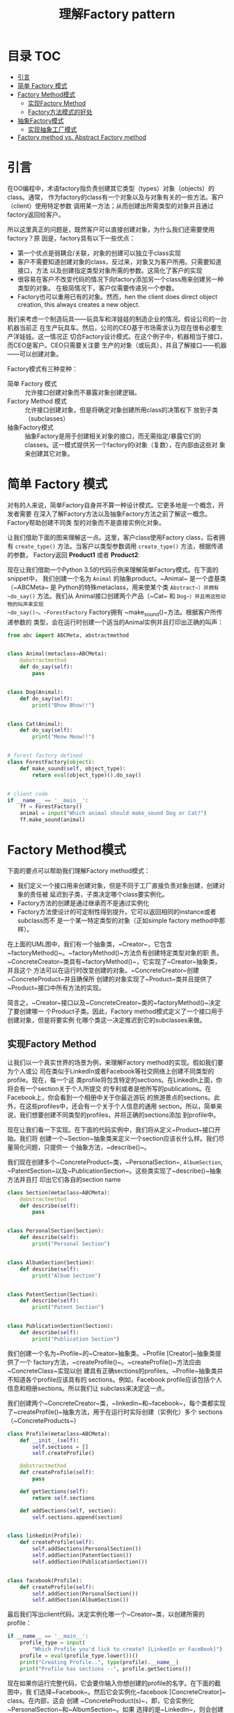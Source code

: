 #+TITLE: 理解Factory pattern

* 目录                                                                  :TOC:
- [[#引言][引言]]
- [[#简单-factory-模式][简单 Factory 模式]]
- [[#factory-method模式][Factory Method模式]]
  - [[#实现factory-method][实现Factory Method]]
  - [[#factory方法模式的好处][Factory方法模式的好处]]
- [[#抽象factory模式][抽象Factory模式]]
  - [[#实现抽象工厂模式][实现抽象工厂模式]]
- [[#factory-method-vs-abstract-factory-method][Factory method vs. Abstract Factory method]]

* 引言

在OO编程中，术语factory指负责创建其它类型（types）对象（objects）的class。通常，
作为factory的class有一个对象以及与对象有关的一些方法。客户（client）使用特定参数
调用某一方法；从而创建出所需类型的对象并且通过factory返回给客户。

所以这里真正的问题是，既然客户可以直接创建对象，为什么我们还需要使用factory？原
因是，factory具有以下一些优点：

- 第一个优点是弱耦合/关联，对象的创建可以独立于class实现
- 客户不需要知道创建对象的class，反过来，对象又为客户所用。只需要知道接口，方法
  以及创建指定类型对象所需的参数。这简化了客户的实现
- 很容易在客户不改变代码的情况下向factory添加另一个class用来创建另一种类型的对象。
  在极简情况下，客户仅需要传递另一个参数。
- Factory也可以重用已有的对象。然而，hen the client does direct object creation,
  this always creates a new object.

我们来考虑一个制造玩具——玩具车和洋娃娃的制造企业的情况。假设公司的一台机器当前正
在生产玩具车。然后，公司的CEO基于市场需求认为现在很有必要生产洋娃娃。这一情况正
切合Factory设计模式。在这个例子中，机器相当于接口，而CEO是客户。CEO只需要关注要
生产的对象（或玩具），并且了解接口——机器——可以创建对象。

Factory模式有三种变种：

- 简单 Factory 模式 :: 允许接口创建对象而不暴露对象创建逻辑。
- Factory Method 模式 :: 允许接口创建对象，但是将确定对象创建所用class的决策权下
     放到子类（subclasses）
- 抽象Factory模式 :: 抽象Factory是用于创建相关对象的接口，而无需指定/暴露它们的
                 classes。这一模式提供另一个factory的i对象（复数），在内部由这些对
                 象来创建其它对象。


* 简单 Factory 模式

对有的人来说，简单Factory自身并不算一种设计模式。它更多地是一个概念，开发者需要
在深入了解Factory方法以及抽象Factory方法之前了解这一概念。Factory帮助创建不同类
型的对象而不是直接实例化对象。

让我们借助下面的图来理解这一点。这里，客户class使用Factory class，后者拥有
~create_type()~ 方法。当客户以类型参数调用 ~create_type()~ 方法，根据传递的参数，
Factory返回 *Product1* 或者 *Product2*:

#+DOWNLOADED: /tmp/screenshot.png @ 2019-06-23 14:05:09
#+attr_org: :width 400px
[[file:img/jian_chan_factory_mo_shi/screenshot_2019-06-23_14-05-09.png]]

现在让我们借助一个Python 3.5的代码示例来理解简单Factory模式。在下面的snippet中，
我们创建一个名为 ~Animal~ 的抽象product。~Animal~ 是一个虚基类（~ABCMeta~ 是
Python的特殊metaclass，用来使某个类 ~Abstract~）并拥有 ~do_say()~ 方法。我们从
Animal接口创建两个产品（~Cat~ 和 ~Dog~）并且用这些动物的叫声来实现
~do_say()~。~ForestFactory~ Factory拥有 ~make_sound()~方法。根据客户所传递参数的
类型，会在运行时创建一个适当的Animal实例并且打印出正确的叫声：

#+begin_src python :results output drawer
from abc import ABCMeta, abstractmethod


class Animal(metaclass=ABCMeta):
    @abstractmethod
    def do_say(self):
        pass


class Dog(Animal):
    def do_say(self):
        print("Bhow Bhow!!")


class Cat(Animal):
    def do_say(self):
        print("Meow Meow!!")


# forest factory defined
class ForestFactory(object):
    def make_sound(self, object_type):
        return eval(object_type)().do_say()


# client code
if __name__ == '__main__':
    ff = ForestFactory()
    animal = input("Which animal should make_sound Dog or Cat?")
    ff.make_sound(animal)
#+end_src

* Factory Method模式

下面的要点可以帮助我们理解Factory method模式：

- 我们定义一个接口用来创建对象，但是不同于工厂直接负责对象创建，创建对象的责任被
  延迟到子类，子类决定哪个class要实例化。
- Factory方法的创建是通过继承而不是通过实例化
- Factory方法使设计的可定制性得到提升。它可以返回相同的instance或者subclass而不
  是一个某一特定类型的对象（正如simple factory method中那样）。


#+DOWNLOADED: /tmp/screenshot.png @ 2019-06-23 18:03:17
#+attr_org: :width 400px
[[file:img/factory_method_mu_shi/screenshot_2019-06-23_18-03-17.png]]


在上面的UML图中，我们有一个抽象类，~Creator~，它包含
~factoryMethod()~。~factoryMethod()~方法负有创建特定类型对象的职
责。~ConcreteCreator~类具有~factoryMethod()~，它实现了~Creator~抽象类，并且这个
方法可以在运行时改变创建的对象。~ConcreteCreator~创建~ConcreteProduct~并且确保所
创建的对象实现了~Product~类并且提供了~Product~接口中所有方法的实现。

简言之，~Creator~接口以及~ConcreteCreator~类的~factoryMethod()~决定了要创建哪一
个Product子类。因此，Factory method模式定义了一个接口用于创建对象，但是将要实例
化哪个类这一决定推迟到它的subclasses来做。

** 实现Factory Method

让我们以一个真实世界的场景为例，来理解Factory method的实现。假如我们要为个人或公
司在类似于LinkedIn或者Facebook等社交网络上创建不同类型的profile。现在，每一个这
类profile将包含特定的sections。在LinkedIn上面，你将会有一个section关于个人所提交
的专利或者是他所写的publications。在Facebook上，你会看到一个相册中关于你最近游玩
的旅游景点的sections。此外，在这些profiles中，还会有一个关于个人信息的通用
section。所以，简单来说，我们想要创建不同类型的profiles，并将正确的sections添加
到profile中。

现在让我们看一下实现。在下面的代码实例中，我们将从定义~Product~接口开始。我们将
创建一个~Section~抽象类来定义一个section应该长什么样。我们尽量简化问题，只提供一
个抽象方法，~describe()~。

我们现在创建多个~ConcreteProduct~类，~PersonalSection~, ~AlbumSection~,
~PatentSection~以及~PublicationSection~。这些类实现了~describe()~抽象方法并且打
印出它们各自的section name

#+begin_src python :results output drawer
class Section(metaclass=ABCMeta):
    @abstractmethod
    def describe(self):
        pass


class PersonalSection(Section):
    def describe(self):
        print("Personal Section")


class AlbumSection(Section):
    def describe(self):
        print("Album Section")


class PatentSection(Section):
    def describe(self):
        print("Patent Section")


class PublicationSection(Section):
    def describe(self):
        print("Publication Section")
#+end_src

我们创建一个名为~Profile~的~Creator~抽象类。~Profile [Creator]~抽象类提供了一个
factory方法，~createProfile()~。~createProfile()~方法应由~ConcreteClass~实现以创
建具有正确sections的profiles。~Profile~抽象类并不知道各个profile应该具有的
sections。例如，Facebook profile应该包括个人信息和相册sections。所以我们让
subclass来决定这一点。

我们创建两个~ConcreteCreator~类，~linkedin~和~facebook~，每个类都实现
了~createProfile()~抽象方法，用于在运行时实际创建（实例化）多个
sections（~ConcreteProducts~）

#+begin_src python :results output drawer
class Profile(metaclass=ABCMeta):
    def __init__(self):
        self.sections = []
        self.createProfile()

    @abstractmethod
    def createProfile(self):
        pass

    def getSections(self):
        return self.sections

    def addSections(self, section):
        self.sections.append(section)


class linkedin(Profile):
    def createProfile(self):
        self.addSections(PersonalSection())
        self.addSection(PatentSection())
        self.addSection(PublicationSection())


class facebook(Profile):
    def createProfile(self):
        self.addSection(PersonalSection())
        self.addSection(AlbumSection())
#+end_src

最后我们写出client代码，决定实例化哪一个~Creator~类，以创建所需的profile：

#+begin_src python :results output drawer
if __name__ == '__main__':
    profile_type = input(
        "Which Profile you'd lick to create? [LinkedIn or FaceBook]")
    profile = eval(profile_type.lower())()
    print("Creating Profile..", type(profile).__name__)
    print("Profile has sections --", profile.getSections())
#+end_src


现在如果你运行完整代码，它会要你输入你想创建的profile的名字。在下面的截图中，我
们选择~Facebook~。然后它会实例化~facebook [ConcreteCreator]~ class。在内部，这会
创建 ~ConcreteProduct(s)~，即，它会实例化~PersonalSection~和~AlbumSection~。如果
选择的是~LinkedIn~，则会创建~PersonalSection,
PatentSection~和~PublicationSection~。

前面的代码会产生如下输出


#+DOWNLOADED: /tmp/screenshot.png @ 2019-06-23 19:46:01
#+attr_org: :width 400px
[[file:img/factory_method_mu_shi/screenshot_2019-06-23_19-46-01.png]]

** Factory方法模式的好处

你已经学会了Factory method模式和怎样实现Factory methods，我们来看一下Factory
method模式的好处：

- 它带来了很多灵活性，使代码具有通用性，而不会将实例化绑定到某一个类。这样，我们
  依赖于接口（Product）而不依赖于~ConcreteProduct~类。
- 弱耦合，因为创建对象的代码和使用它的代码是分开的。客户不需要操心需要传递什么参
  数以及要实例化哪个class。很容易添加新的classes，而且易于维护。

* 抽象Factory模式
抽象Factory模式的主要目标是提供一个接口来创建相关对象的families，而无需指定具体
类。Factory methods的目标是将实例的创建推迟到subclasses，而抽象Factory方法是创建
相关对象的族（families）：


#+DOWNLOADED: /tmp/screenshot.png @ 2019-06-23 20:01:17
#+attr_org: :width 400px
[[file:img/chou_xiang_factory_mu_shi/screenshot_2019-06-23_20-01-17.png]]


如图中所示，~ConcreteFactory1~和~ConcreteFactory2~从~AbstractFactory~接口创建得
到。这个接口有创建多个对象的方法。

~ConcreteFactory1~和~ConcreteFactory2~实现了~AbstractFactory~并创建
了~ConcreteProduct1~，~ConcreteProduct2~，~AnotherConcreteProduct1~，以
及~AnotherConcreteProduct2~。

~ConcreteProduct1~和~ConcreteProduct2~又是通过~AbstractProduct~接口创建得到的，
而~AnotherConcreteProduct1~和~AnotherConcreteProduct2~是
从~AnotherAbstractProduct~接口创建得到的。

从效果上说，抽象Factory模式确保client和对象的创建分离但是又允许使用所创建的对象。
client只能通过接口来访问对象。如果要使用一个family的产品，抽象Factory模式帮助客
户一次使用来自one/family对象每次。例如，如果一个开发中的应用需要不依赖于某个平台，
那么它需要抽象比如OS，文件系统调用等等依赖。抽象工厂模式解决为整个平台创建所需的
服务以使客户无需直接创建平台对象。

** 实现抽象工厂模式

考虑一下你最喜爱的pizza店的情况。它供应多种pizza，对吗？不不，稍等，我知道你现在
就想要下订单订一个，但是先让我们搞定这个例子！

现在，设想一下我们创建了一个pizza店，你可以在那里吃到美味的印度和美式pizzas。为
此，我们先创建一个虚基类，~PizzaFactory~（前面UML图中
的~AbstractFactory~）。~PizzaFactory~类有两个抽象方
法，~createVegPizza()~和~createNonVegPizza()~，这两个方法需要由~ConcreteFactory~
来实现。在本例中，我们创建两个concrete factories，
即，~IndianPizzaFactory~和~USPizzaFactory~。看一下下面代码对concrete factories的
实现：

#+begin_src python :results output drawer
from abc import ABCMeta, abstractmethod


class PizzaFactory(metaclass=ABCMeta):
    @abstractmethod
    def createVegPizza(self):
        pass

    @abstractmethod
    def createNonVegPizza(self):
        pass


class IndianPizzaFactory(PizzaFactory):
    def createVegPizza(self):
        return DeluxVeggiePizza()

    def createNonVegPizza(self):
        return ChickenPizza()


class USPizzaFactory(PizzaFactory):
    def createVegPizza(self):
        return MexicanVegPizza()

    def createNonVegPizza(self):
        return HamPizza()
#+end_src

现在，我们进行下一步，定义~AbstractProducts~。在下面的代码中，我们创建两个抽象
类，~VegPizza~和~NonVegPizza~（前面UML图中
的~AbstractProduct~和~AnotherAbstractProduct~）。它们各自定义了一个方
法，~prepare()~和~server()~。

这里设想的处理过程是vegetarian pizzas是用适当的crust，蔬菜以及调味品prepare得到
的，而nonvegetarian pizzas是在vegetarian pizzas之上serve非蔬菜的toppings得到的。

我们然后对每种~AbstractProducts~定义~ConcreteProducts~。现在，在这个例子，我们创
建~DeluxVeggiePizza~和~MexicanVegPizza~并且实现~prepare()~方法。UML图中
的~ConcreteProducts1~和~ConcreteProducts2~代表了这些类。

然后，我们定义~ChickenPizza~和~HamPizza~并且实现~serve()~方法——这些代表
了~AnotherConcreteProducts1~和~AnotherConcreteProducts2~：

#+begin_src python :results output drawer
class VegPizza(metaclass=ABCMeta):
    @abstractmethod
    def prepare(self, VegPizza):
        pass


class NonVegPizza(metaclass=ABCMeta):
    @abstractmethod
    def serve(self, VegPizza):
        pass


class DeluxVeggiePizza(VegPizza):
    def prepare(self):
        print("Prepare ", type(self).__name__)


class ChickenPizza(NonVegPizza):
    def serve(self, VegPizza):
        print(
            type(self).__name__, " is served with Chicken on ",
            type(VegPizza).__name__)


class MexicanVegPizza(VegPizza):
    def prepare(self):
        print("Prepare ", type(self).__name__)


class HamPizza(NonVegPizza):
    def serve(self, VegPizza):
        print(
            type(self).__name__, " is served with Ham on ",
            type(VegPizza).__name__)
#+end_src

当end user来到~PizzaStore~并且点了一份American nonvegetarian
pizza时，~USPizzaFactory~负责preparing vegetarian pizza作为基材，并且serving the
nonvegetarian pizza with ham on top!

#+begin_src python :results output drawer
class PizzaStore:
    def __init__(self):
        pass

    def makePizzas(self):
        for factory in [IndianPizzaFactory(), USPizzaFactory()]:
            self.factory = factory
            self.NonVegPizza = self.factory.createNonVegPizza()
            self.VegPizza = self.factory.createVegPizza()
            self.VegPizza.prepare()
            self.NonVegPizza.serve(self.VegPizza)


pizza = PizzaStore()
pizza.makePizzas()
#+end_src

以下是上面代码实例的输出：

#+DOWNLOADED: /tmp/screenshot.png @ 2019-06-23 21:45:36
#+attr_org: :width 400px
[[file:img/chou_xiang_factory_mu_shi/screenshot_2019-06-23_21-45-36.png]]

* Factory method vs. Abstract Factory method


#+DOWNLOADED: /tmp/screenshot.png @ 2019-06-23 21:53:17
#+attr_org: :width 600px
[[file:img/factory_method_vs_abstract_factory_method/screenshot_2019-06-23_21-53-17.png]]
